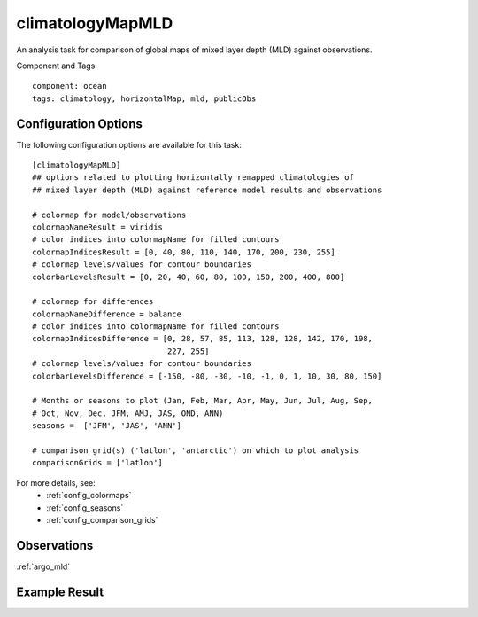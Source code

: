 .. _task_climatologyMapMLD:

climatologyMapMLD
=================

An analysis task for comparison of global maps of mixed layer depth (MLD)
against observations.

Component and Tags::

  component: ocean
  tags: climatology, horizontalMap, mld, publicObs

Configuration Options
---------------------

The following configuration options are available for this task::

  [climatologyMapMLD]
  ## options related to plotting horizontally remapped climatologies of
  ## mixed layer depth (MLD) against reference model results and observations

  # colormap for model/observations
  colormapNameResult = viridis
  # color indices into colormapName for filled contours
  colormapIndicesResult = [0, 40, 80, 110, 140, 170, 200, 230, 255]
  # colormap levels/values for contour boundaries
  colorbarLevelsResult = [0, 20, 40, 60, 80, 100, 150, 200, 400, 800]

  # colormap for differences
  colormapNameDifference = balance
  # color indices into colormapName for filled contours
  colormapIndicesDifference = [0, 28, 57, 85, 113, 128, 128, 142, 170, 198,
                               227, 255]
  # colormap levels/values for contour boundaries
  colorbarLevelsDifference = [-150, -80, -30, -10, -1, 0, 1, 10, 30, 80, 150]

  # Months or seasons to plot (Jan, Feb, Mar, Apr, May, Jun, Jul, Aug, Sep,
  # Oct, Nov, Dec, JFM, AMJ, JAS, OND, ANN)
  seasons =  ['JFM', 'JAS', 'ANN']

  # comparison grid(s) ('latlon', 'antarctic') on which to plot analysis
  comparisonGrids = ['latlon']

For more details, see:
 * :ref:`config_colormaps`
 * :ref:`config_seasons`
 * :ref:`config_comparison_grids`

Observations
------------

:ref:`argo_mld`

Example Result
--------------

.. image:: examples/mld.png
   :width: 500 px
   :align: center

